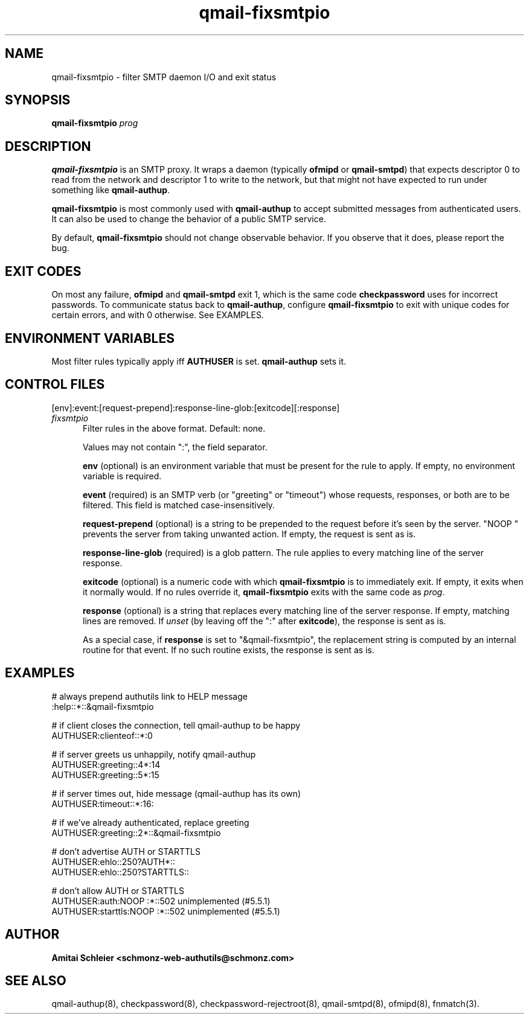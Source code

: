.TH qmail-fixsmtpio 8
.SH NAME
qmail-fixsmtpio \- filter SMTP daemon I/O and exit status
.SH SYNOPSIS
.B qmail-fixsmtpio
.I prog
.SH DESCRIPTION
.B qmail-fixsmtpio
is an SMTP proxy.
It wraps a daemon (typically
.B ofmipd
or
.BR qmail-smtpd )
that expects descriptor 0 to read from the network
and descriptor 1 to write to the network, but
that might not have expected to run under something like
.BR qmail-authup .

.B qmail-fixsmtpio
is most commonly used with
.B qmail-authup
to accept submitted messages from authenticated users.
It can also be used to change the behavior of a public SMTP service.

By default,
.B qmail-fixsmtpio
should not change observable behavior.
If you observe that it does, please report the bug.
.SH "EXIT CODES"
On most any failure,
.B ofmipd
and
.B qmail-smtpd
exit 1, which is the same code
.B checkpassword
uses for incorrect passwords.
To communicate status back to
.BR qmail-authup ,
configure
.B qmail-fixsmtpio
to exit with unique codes for certain errors,
and with 0 otherwise.
See EXAMPLES.

.SH "ENVIRONMENT VARIABLES"
Most filter rules typically apply iff
.B AUTHUSER
is set.
.B qmail-authup
sets it.

.SH "CONTROL FILES"
[env]:event:[request-prepend]:response-line-glob:[exitcode][:response]
.TP 5
.I fixsmtpio
Filter rules in the above format.
Default: none.

Values may not contain ":", the field separator.

.B env
(optional)
is an environment variable that must be present for the rule to apply.
If empty, no environment variable is required.

.B event
(required)
is an SMTP verb (or "greeting" or "timeout") whose requests, responses,
or both are to be filtered.
This field is matched case-insensitively.

.B request-prepend
(optional)
is a string to be prepended to the request before it's seen by the server.
"NOOP " prevents the server from taking unwanted action.
If empty, the request is sent as is.

.B response-line-glob
(required)
is a glob pattern.
The rule applies to every matching line of the server response.

.B exitcode
(optional)
is a numeric code with which
.B qmail-fixsmtpio
is to immediately exit.
If empty, it exits when it normally would.
If no rules override it,
.B qmail-fixsmtpio
exits with the same code as
.IR prog .

.B response
(optional)
is a string that replaces every matching line of the server response.
If empty, matching lines are removed.
If
.I unset
(by leaving off the ":" after
.BR exitcode ),
the response is sent as is.

As a special case, if
.B response
is set to "&qmail-fixsmtpio",
the replacement string is computed by an internal routine for that event.
If no such routine exists, the response is sent as is.

.SH "EXAMPLES"
.EX
 # always prepend authutils link to HELP message
 :help::*::&qmail-fixsmtpio

 # if client closes the connection, tell qmail-authup to be happy
 AUTHUSER:clienteof::*:0

 # if server greets us unhappily, notify qmail-authup
 AUTHUSER:greeting::4*:14
 AUTHUSER:greeting::5*:15

 # if server times out, hide message (qmail-authup has its own)
 AUTHUSER:timeout::*:16:

 # if we've already authenticated, replace greeting
 AUTHUSER:greeting::2*::&qmail-fixsmtpio

 # don't advertise AUTH or STARTTLS
 AUTHUSER:ehlo::250?AUTH*::
 AUTHUSER:ehlo::250?STARTTLS::

 # don't allow AUTH or STARTTLS
 AUTHUSER:auth:NOOP :*::502 unimplemented (#5.5.1)
 AUTHUSER:starttls:NOOP :*::502 unimplemented (#5.5.1)
.EE

.SH "AUTHOR"
.B Amitai Schleier <schmonz-web-authutils@schmonz.com>
.SH "SEE ALSO"
qmail-authup(8),
checkpassword(8),
checkpassword-rejectroot(8),
qmail-smtpd(8),
ofmipd(8),
fnmatch(3).
